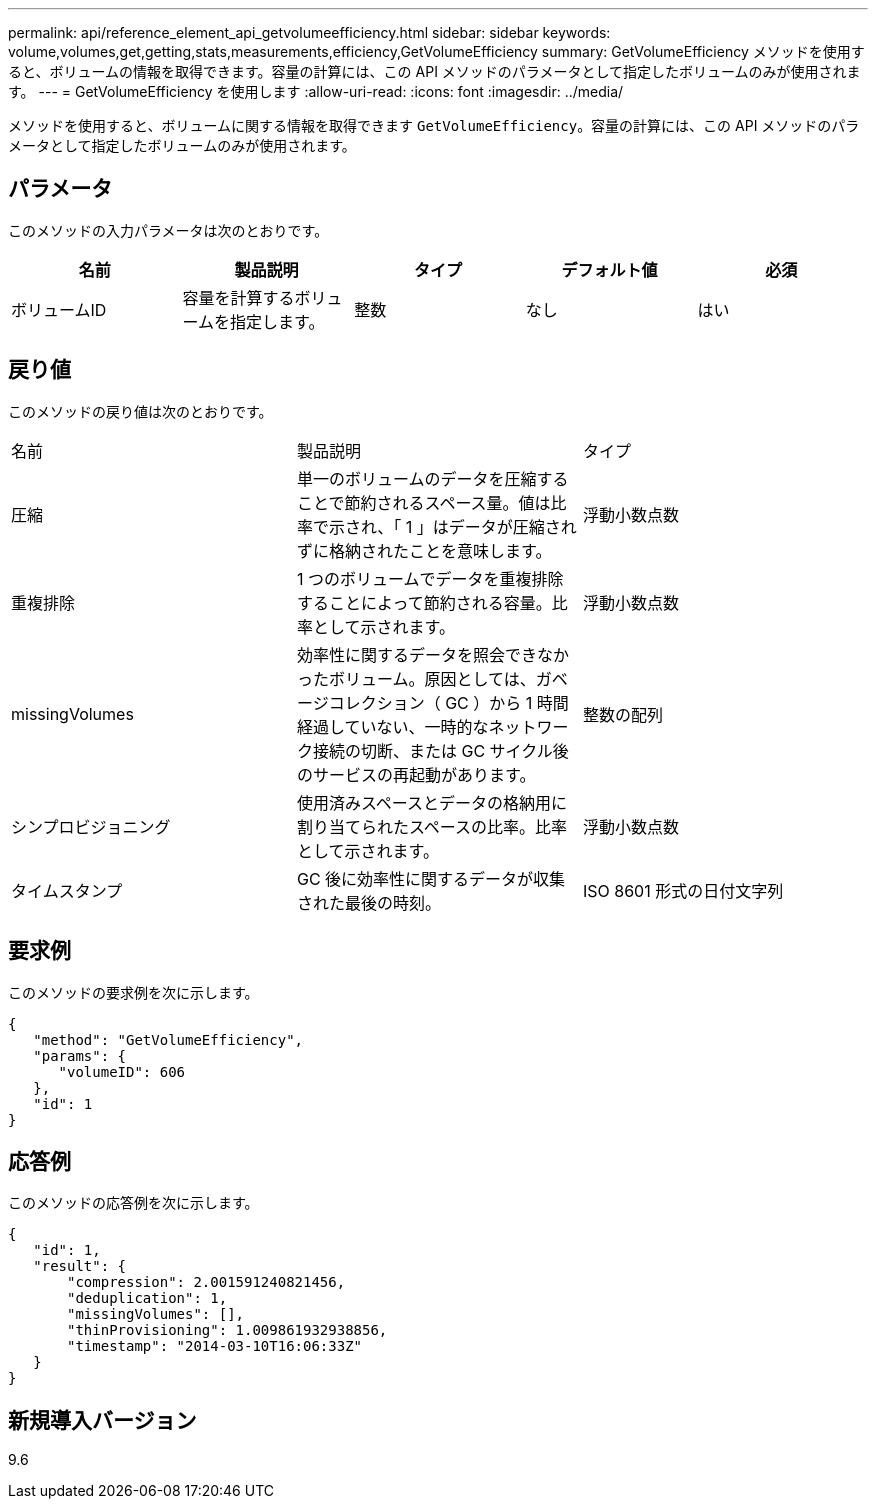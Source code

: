 ---
permalink: api/reference_element_api_getvolumeefficiency.html 
sidebar: sidebar 
keywords: volume,volumes,get,getting,stats,measurements,efficiency,GetVolumeEfficiency 
summary: GetVolumeEfficiency メソッドを使用すると、ボリュームの情報を取得できます。容量の計算には、この API メソッドのパラメータとして指定したボリュームのみが使用されます。 
---
= GetVolumeEfficiency を使用します
:allow-uri-read: 
:icons: font
:imagesdir: ../media/


[role="lead"]
メソッドを使用すると、ボリュームに関する情報を取得できます `GetVolumeEfficiency`。容量の計算には、この API メソッドのパラメータとして指定したボリュームのみが使用されます。



== パラメータ

このメソッドの入力パラメータは次のとおりです。

|===
| 名前 | 製品説明 | タイプ | デフォルト値 | 必須 


 a| 
ボリュームID
 a| 
容量を計算するボリュームを指定します。
 a| 
整数
 a| 
なし
 a| 
はい

|===


== 戻り値

このメソッドの戻り値は次のとおりです。

|===


| 名前 | 製品説明 | タイプ 


 a| 
圧縮
 a| 
単一のボリュームのデータを圧縮することで節約されるスペース量。値は比率で示され、「 1 」はデータが圧縮されずに格納されたことを意味します。
 a| 
浮動小数点数



 a| 
重複排除
 a| 
1 つのボリュームでデータを重複排除することによって節約される容量。比率として示されます。
 a| 
浮動小数点数



 a| 
missingVolumes
 a| 
効率性に関するデータを照会できなかったボリューム。原因としては、ガベージコレクション（ GC ）から 1 時間経過していない、一時的なネットワーク接続の切断、または GC サイクル後のサービスの再起動があります。
 a| 
整数の配列



 a| 
シンプロビジョニング
 a| 
使用済みスペースとデータの格納用に割り当てられたスペースの比率。比率として示されます。
 a| 
浮動小数点数



 a| 
タイムスタンプ
 a| 
GC 後に効率性に関するデータが収集された最後の時刻。
 a| 
ISO 8601 形式の日付文字列

|===


== 要求例

このメソッドの要求例を次に示します。

[listing]
----
{
   "method": "GetVolumeEfficiency",
   "params": {
      "volumeID": 606
   },
   "id": 1
}
----


== 応答例

このメソッドの応答例を次に示します。

[listing]
----
{
   "id": 1,
   "result": {
       "compression": 2.001591240821456,
       "deduplication": 1,
       "missingVolumes": [],
       "thinProvisioning": 1.009861932938856,
       "timestamp": "2014-03-10T16:06:33Z"
   }
}
----


== 新規導入バージョン

9.6

